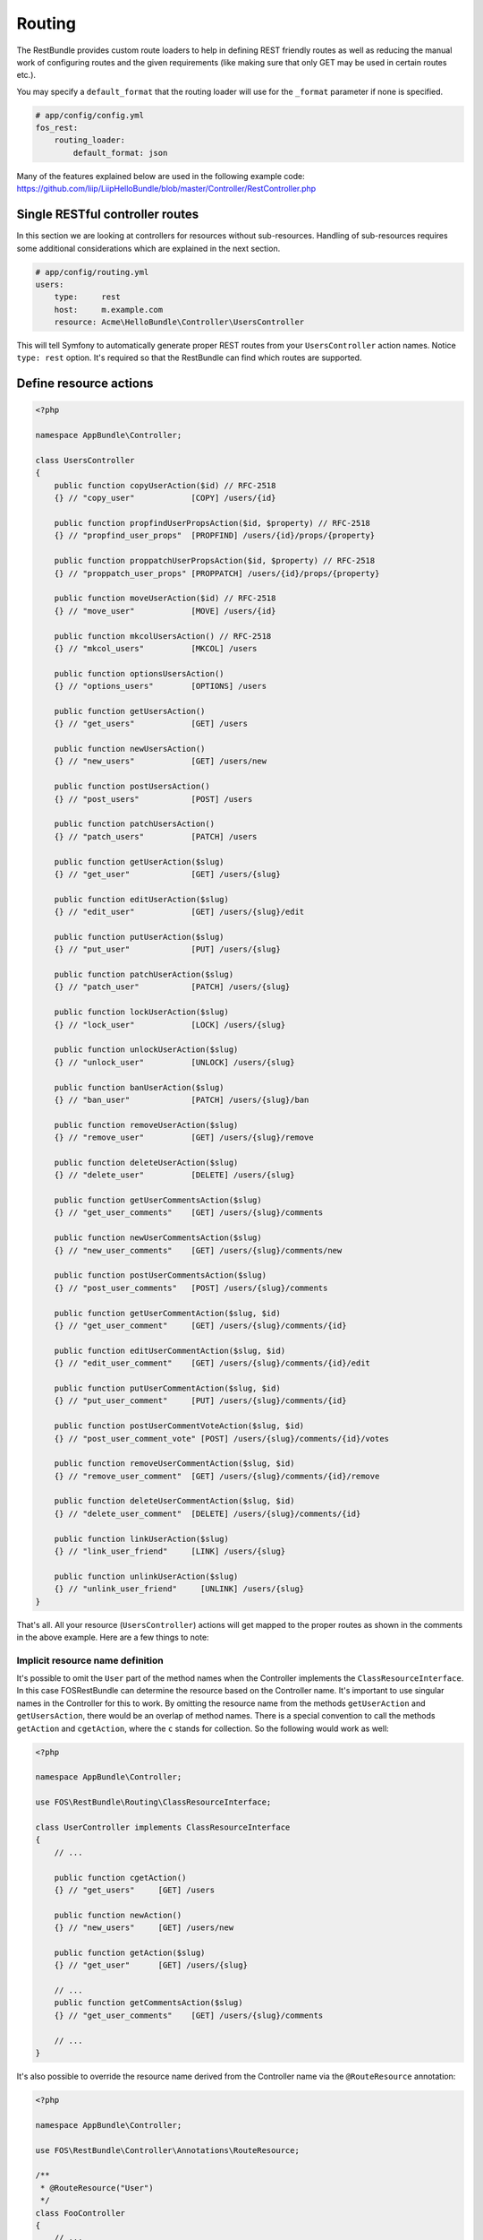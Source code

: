 Routing
=======

The RestBundle provides custom route loaders to help in defining REST friendly
routes as well as reducing the manual work of configuring routes and the given
requirements (like making sure that only GET may be used in certain routes
etc.).

You may specify a ``default_format`` that the routing loader will use for the
``_format`` parameter if none is specified.

.. code-block:: yaml

    # app/config/config.yml
    fos_rest:
        routing_loader:
            default_format: json

Many of the features explained below are used in the following example code:
https://github.com/liip/LiipHelloBundle/blob/master/Controller/RestController.php

Single RESTful controller routes
--------------------------------

In this section we are looking at controllers for resources without sub-resources.
Handling of sub-resources requires some additional considerations which
are explained in the next section.

.. code-block:: yaml

    # app/config/routing.yml
    users:
        type:     rest
        host:     m.example.com
        resource: Acme\HelloBundle\Controller\UsersController

This will tell Symfony to automatically generate proper REST routes from your
``UsersController`` action names. Notice ``type: rest`` option. It's required so
that the RestBundle can find which routes are supported.

Define resource actions
-----------------------

.. code-block:: php

    <?php

    namespace AppBundle\Controller;

    class UsersController
    {
        public function copyUserAction($id) // RFC-2518
        {} // "copy_user"            [COPY] /users/{id}

        public function propfindUserPropsAction($id, $property) // RFC-2518
        {} // "propfind_user_props"  [PROPFIND] /users/{id}/props/{property}

        public function proppatchUserPropsAction($id, $property) // RFC-2518
        {} // "proppatch_user_props" [PROPPATCH] /users/{id}/props/{property}

        public function moveUserAction($id) // RFC-2518
        {} // "move_user"            [MOVE] /users/{id}

        public function mkcolUsersAction() // RFC-2518
        {} // "mkcol_users"          [MKCOL] /users

        public function optionsUsersAction()
        {} // "options_users"        [OPTIONS] /users

        public function getUsersAction()
        {} // "get_users"            [GET] /users

        public function newUsersAction()
        {} // "new_users"            [GET] /users/new

        public function postUsersAction()
        {} // "post_users"           [POST] /users

        public function patchUsersAction()
        {} // "patch_users"          [PATCH] /users

        public function getUserAction($slug)
        {} // "get_user"             [GET] /users/{slug}

        public function editUserAction($slug)
        {} // "edit_user"            [GET] /users/{slug}/edit

        public function putUserAction($slug)
        {} // "put_user"             [PUT] /users/{slug}

        public function patchUserAction($slug)
        {} // "patch_user"           [PATCH] /users/{slug}

        public function lockUserAction($slug)
        {} // "lock_user"            [LOCK] /users/{slug}

        public function unlockUserAction($slug)
        {} // "unlock_user"          [UNLOCK] /users/{slug}

        public function banUserAction($slug)
        {} // "ban_user"             [PATCH] /users/{slug}/ban

        public function removeUserAction($slug)
        {} // "remove_user"          [GET] /users/{slug}/remove

        public function deleteUserAction($slug)
        {} // "delete_user"          [DELETE] /users/{slug}

        public function getUserCommentsAction($slug)
        {} // "get_user_comments"    [GET] /users/{slug}/comments

        public function newUserCommentsAction($slug)
        {} // "new_user_comments"    [GET] /users/{slug}/comments/new

        public function postUserCommentsAction($slug)
        {} // "post_user_comments"   [POST] /users/{slug}/comments

        public function getUserCommentAction($slug, $id)
        {} // "get_user_comment"     [GET] /users/{slug}/comments/{id}

        public function editUserCommentAction($slug, $id)
        {} // "edit_user_comment"    [GET] /users/{slug}/comments/{id}/edit

        public function putUserCommentAction($slug, $id)
        {} // "put_user_comment"     [PUT] /users/{slug}/comments/{id}

        public function postUserCommentVoteAction($slug, $id)
        {} // "post_user_comment_vote" [POST] /users/{slug}/comments/{id}/votes

        public function removeUserCommentAction($slug, $id)
        {} // "remove_user_comment"  [GET] /users/{slug}/comments/{id}/remove

        public function deleteUserCommentAction($slug, $id)
        {} // "delete_user_comment"  [DELETE] /users/{slug}/comments/{id}

        public function linkUserAction($slug)
        {} // "link_user_friend"     [LINK] /users/{slug}

        public function unlinkUserAction($slug)
        {} // "unlink_user_friend"     [UNLINK] /users/{slug}
    }

That's all. All your resource (``UsersController``) actions will get mapped to
the proper routes as shown in the comments in the above example. Here are a few
things to note:

Implicit resource name definition
~~~~~~~~~~~~~~~~~~~~~~~~~~~~~~~~~

It's possible to omit the ``User`` part of the method names when the Controller
implements the ``ClassResourceInterface``. In this case FOSRestBundle can
determine the resource based on the Controller name. It's important to use
singular names in the Controller for this to work. By omitting the resource name
from the methods ``getUserAction`` and ``getUsersAction``, there would be an
overlap of method names. There is a special convention to call the methods
``getAction`` and ``cgetAction``, where the ``c`` stands for collection. So the
following would work as well:

.. code-block:: php

    <?php

    namespace AppBundle\Controller;

    use FOS\RestBundle\Routing\ClassResourceInterface;

    class UserController implements ClassResourceInterface
    {
        // ...

        public function cgetAction()
        {} // "get_users"     [GET] /users

        public function newAction()
        {} // "new_users"     [GET] /users/new

        public function getAction($slug)
        {} // "get_user"      [GET] /users/{slug}

        // ...
        public function getCommentsAction($slug)
        {} // "get_user_comments"    [GET] /users/{slug}/comments

        // ...
    }

It's also possible to override the resource name derived from the Controller
name via the ``@RouteResource`` annotation:


.. code-block:: php

    <?php

    namespace AppBundle\Controller;

    use FOS\RestBundle\Controller\Annotations\RouteResource;

    /**
     * @RouteResource("User")
     */
    class FooController
    {
        // ...

        public function cgetAction()
        {} // "get_users"     [GET] /users

        public function newAction()
        {} // "new_users"     [GET] /users/new

        public function getAction($slug)
        {} // "get_user"      [GET] /users/{slug}

        // ...
        public function getCommentsAction($slug)
        {} // "get_user_comments"    [GET] /users/{slug}/comments

        // ...
    }

Finally, it's possible to have a singular resource name thanks to the ``@RouteResource`` annotation:


.. code-block:: php

    <?php

    namespace AppBundle\Controller;

    use FOS\RestBundle\Controller\Annotations\RouteResource;

    /**
     * @RouteResource("User", pluralize=false)
     */
    class FooController
    {
        // ...

        public function cgetAction()
        {} // "cget_user"     [GET] /user

        public function newAction()
        {} // "new_user"     [GET] /user/new

        public function getAction($slug)
        {} // "get_user"      [GET] /user/{slug}

        // ...
        public function getCommentAction($slug)
        {} // "cget_user_comment"    [GET] /user/{slug}/comment

        // ...
    }

REST Actions
------------

There are 8 actions that have special meaning in regards to REST and have the
following behavior:

* **get** - this action accepts *GET* requests to the url ``/resources`` and returns
  all resources for this type. Shown as ``UsersController::getUsersAction()`` above.
  This action also accepts *GET* requests to the url ``/resources/{id}`` and
  returns a single resource for this type. Shown as ``UsersController::getUserAction()``
  above.
* **post** - this action accepts *POST* requests to the url ``/resources`` and
  creates a new resource of this type. Shown as ``UsersController::postUsersAction()``
  above.
* **put** - this action accepts *PUT* requests to the url ``/resources/{id}`` and
  updates a single resource for this type. Shown as ``UsersController::putUserAction()``
  above.
* **delete** - this action accepts *DELETE* requests to the url ``/resources/{id}``
  and deletes a single resource for this type. Shown as ``UsersController::deleteUserAction()``
  above.
* **patch** - this action accepts *PATCH* requests to the url ``/resources`` and
  is supposed to partially modify collection of resources (e.g. apply batch
  modifications to subset of resources). Shown as ``UsersController::patchUsersAction()``
  above. This action also accepts *PATCH* requests to the url ``/resources/{id}``
  and is supposed to partially modify the resource.
  Shown as ``UsersController::patchUserAction()`` above.
* **options** - this action accepts *OPTIONS* requests to the url ``/resources``
  and is supposed to return a list of REST resources that the user has access to.
  Shown as ``UsersController::optionsUsersAction()`` above.
* **link** - this action accepts *LINK* requests to the url ``/resources/{id}``
  and is supposed to return nothing but a status code indicating that the specified
  resources were linked. It is used to declare a resource as related to an other one.
  When calling a LINK url you must provide in your header at least one link header
  formatted as follow: ``<http://example.com/resources/{id}\>; rel="kind_of_relation"``
* **unlink** - this action accepts *UNLINK* requests to the url ``/resources/{id}``
  and is supposed to return nothing but a status code indicating that the specified
  resources were unlinked. It is used to declare that some resources are not
  related anymore. When calling a UNLINK url you must provide in your header at
  least one link header formatted as follow :
  ``<http://example.com/resources/{id}\>; rel="kind_of_relation"``

Important note about **link** and **unlink**: The implementation of the request
listener extracting the resources as entities is not provided by this bundle. A
good implementation can be found here: `REST APIs with Symfony2: The Right Way`_
It also contains some examples on how to use it. **link** and **unlink** were
obsoleted by RFC 2616, RFC 5988 aims to define it in a more clear way. Using
these methods is not risky, but remains unclear (cf. issues 323 and 325).

Conventional Actions
--------------------

HATEOAS, or Hypermedia as the Engine of Application State, is an aspect of REST
which allows clients to interact with the REST service with hypertext - most
commonly through an HTML page. There are 3 Conventional Action routings that are
supported by this bundle:

* **new** - A hypermedia representation that acts as the engine to *POST*.
  Typically this is a form that allows the client to *POST* a new resource.
  Shown as ``UsersController::newUsersAction()`` above.
* **edit** - A hypermedia representation that acts as the engine to *PUT*.
  Typically this is a form that allows the client to *PUT*, or update, an
  existing resource. Shown as ``UsersController::editUserAction()`` above.
* **remove** - A hypermedia representation that acts as the engine to *DELETE*.
  Typically this is a form that allows the client to *DELETE* an existing resource.
  Commonly a confirmation form. Shown as ``UsersController::removeUserAction()``
  above.

Custom PATCH Actions
--------------------

All actions that do not match the ones listed in the sections above will
register as a *PATCH* action. In the controller shown above, these actions are
``UsersController::lockUserAction()``, ``UsersController::banUserAction()`` and
``UsersController::voteUserCommentAction()``. You could just as easily create a
method called ``UsersController::promoteUserAction()`` which would take a
*PATCH* request to the url ``/users/{slug}/promote``. This allows for easy
updating of aspects of a resource, without having to deal with the resource as a
whole at the standard *PATCH* or *PUT* endpoint.

Sub-Resource Actions
--------------------

Of course it's possible and common to have sub or child resources. They are
easily defined within the same controller by following the naming convention
``ResourceController::actionResourceSubResource()`` - as seen in the example
above with ``UsersController::getUserCommentsAction()``. This is a good strategy
to follow when the child resource needs the parent resource's ID in order to
look up itself.

Optional {_format} in route
---------------------------

By default, routes are generated with ``{_format}`` string. If you want to get clean
urls (``/orders`` instead ``/orders.{_format}``) then all you have to do is add
some configuration:

.. code-block:: yaml

    # app/config/config.yml
    fos_rest:
        routing_loader:
            include_format:       false

The ``{_format}`` route requirement is automatically positioned using the available
listeners. So by default, the  requirement will be ``{json|xml|html}``. If you want
to limit or add a custom format, you can do so by overriding it with the
``@Route`` annotation (or another one extending it, like ``@Get``, ``@Post``, ...):

.. code-block:: php

    <?php

    namespace AppBundle\Controller;

    use FOS\RestBundle\Controller\Annotations\Route;

        // ...

        /**
         * @Route(requirements={"_format"="json|xml"})
         */
        public function getAction($slug)
        {}

        // ...
    }

Changing pluralization in generated routes
------------------------------------------

If you want to change pluralization in generated routes, you can do this by
replacing ``fos_rest.inflector.doctrine`` service with your own implementation.
Create a new class that implements ``FOS\RestBundle\Inflector\InflectorInterface``.

The example below will remove pluralization by implementing the interface and
returning the ``$word`` instead of executing method ``Inflector::pluralize($word);``
Example class implementing ``InflectorInterface``:

.. code-block:: php

    <?php

    namespace Acme\HelloBundle\Util\Inflector;

    use FOS\RestBundle\Inflector\InflectorInterface;

    /**
     * Inflector class
     *
     */
    class NoopInflector implements InflectorInterface
    {
        public function pluralize($word)
        {
            // Don't pluralize
            return $word;
        }
    }

Define your service in ``config.yml``:

.. code-block:: yaml

    services:
        acme.hellobundle.util.inflector:
          class: Acme\HelloBundle\Util\Inflector\NoopInflector

Tell ``fos_rest`` to use your own service as inflector, also in ``config.yml``:

.. code-block:: yaml

    fos_rest:
        service:
            inflector: acme.hellobundle.util.inflector

That was it!

.. _`REST APIs with Symfony2: The Right Way`: http://williamdurand.fr/2012/08/02/rest-apis-with-symfony2-the-right-way/
